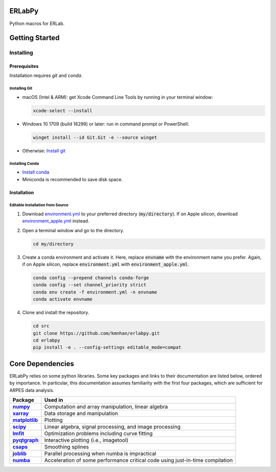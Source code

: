 =======
ERLabPy
=======


Python macros for ERLab.

===============
Getting Started
===============

Installing
==========

-------------
Prerequisites
-------------

Installation requires `git` and `conda`. 

Installing Git
--------------

* macOS (Intel & ARM): get Xcode Command Line Tools by running in your terminal window: 

  .. code-block:: bash

      xcode-select --install

* Windows 10 1709 (build 16299) or later: run in command prompt or PowerShell:
  
  .. code-block:: powershell

      winget install --id Git.Git -e --source winget

* Otherwise: `Install git <https://git-scm.com/downloads>`_


Installing Conda
----------------

* `Install conda <https://docs.conda.io/projects/conda/en/latest/user-guide/install/index.html>`_ 
* Miniconda is recommended to save disk space.

------------
Installation
------------

Editable Installation from Source
---------------------------------


1. Download `environment.yml <https://raw.githubusercontent.com/kmnhan/erlabpy/main/environment.yml>`_ to your preferred directory (:code:`my/directory`). If on Apple silicon, download `environment_apple.yml <https://raw.githubusercontent.com/kmnhan/erlabpy/main/environment_apple.yml>`_ instead.
2. Open a terminal window and go to the directory.

   .. code-block:: bash
      
      cd my/directory

3. Create a conda environment and activate it.
   Here, replace :code:`envname` with the environment name you prefer.
   Again, if on Apple silicon, replace :code:`environment.yml` with :code:`environment_apple.yml`.

   .. code-block:: bash

      conda config --prepend channels conda-forge
      conda config --set channel_priority strict
      conda env create -f environment.yml -n envname
      conda activate envname


4. Clone and install the repository.
   
   .. code-block:: bash

      cd src
      git clone https://github.com/kmnhan/erlabpy.git
      cd erlabpy
      pip install -e . --config-settings editable_mode=compat


=================
Core Dependencies
=================

ERLabPy relies on some python libraries. Some key packages and links to their documentation are listed below, ordered by importance. In particular, this documentation assumes familiarity with the first four packages, which are sufficient for ARPES data analysis. 

.. list-table::
    :header-rows: 1
    :stub-columns: 1
    :widths: auto

    * - Package
      - Used in
    * - `numpy <https://numpy.org/doc/stable/>`_
      - Computation and array manipulation, linear algebra
    * - `xarray <https://docs.xarray.dev/en/stable/>`_
      - Data storage and manipulation
    * - `matplotlib <https://matplotlib.org>`_
      - Plotting
    * - `scipy <https://docs.scipy.org/doc/scipy/index.html>`_
      - Linear algebra, signal processing, and image processing
    * - `lmfit <https://lmfit.github.io/lmfit-py/>`_
      - Optimization problems including curve fitting
    * - `pyqtgraph <https://pyqtgraph.readthedocs.io/en/latest/>`_
      - Interactive plotting (i.e., imagetool)
    * - `csaps <https://csaps.readthedocs.io/en/latest/>`_
      - Smoothing splines
    * - `joblib <https://joblib.readthedocs.io/en/stable/>`_
      - Parallel processing when numba is impractical
    * - `numba <https://numba.readthedocs.io/en/stable/index.html>`_
      - Acceleration of some performance critical code using just-in-time compilation